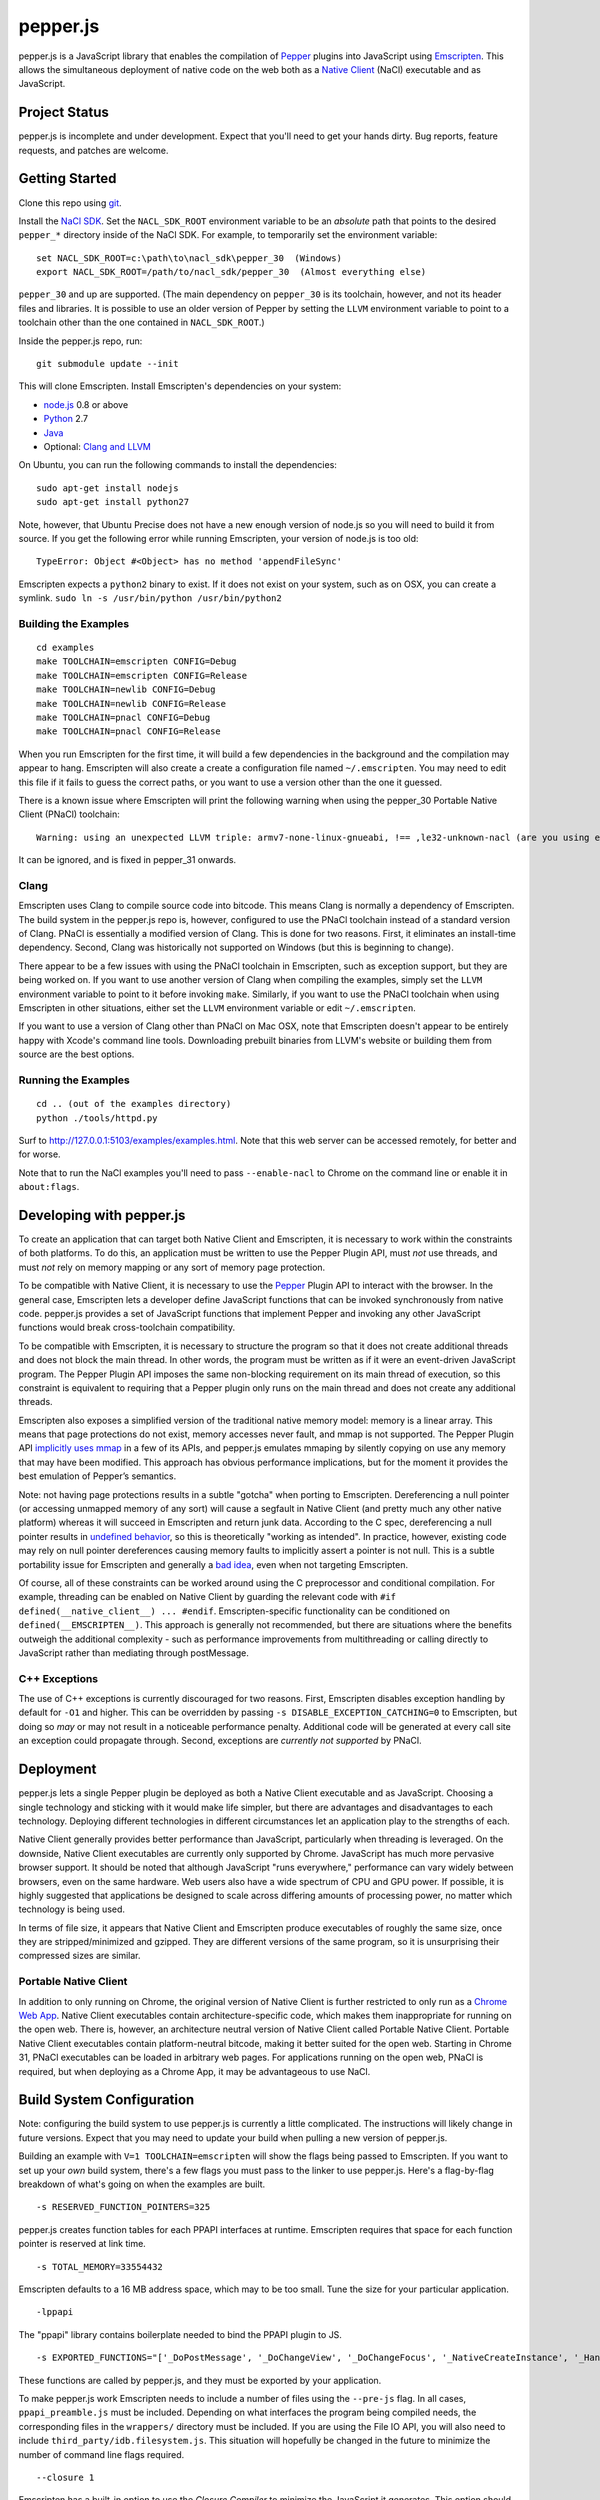=========
pepper.js
=========

pepper.js is a JavaScript library that enables the compilation of Pepper_
plugins into JavaScript using Emscripten_.  This allows the simultaneous
deployment of native code on the web both as a `Native Client`_ (NaCl)
executable and as JavaScript.

.. _Pepper: https://developers.google.com/native-client/pepperc/
.. _Emscripten: https://github.com/kripken/emscripten
.. _`Native Client`: http://gonacl.com

--------------
Project Status
--------------

pepper.js is incomplete and under development.  Expect that you'll need to get
your hands dirty.  Bug reports, feature requests, and patches are welcome.

---------------
Getting Started
---------------

Clone this repo using git_.

Install the `NaCl SDK`_.  Set the ``NACL_SDK_ROOT`` environment variable to be
an *absolute* path that points to the desired ``pepper_*`` directory inside of
the NaCl SDK.  For example, to temporarily set the environment variable:

::

    set NACL_SDK_ROOT=c:\path\to\nacl_sdk\pepper_30  (Windows)
    export NACL_SDK_ROOT=/path/to/nacl_sdk/pepper_30  (Almost everything else)

``pepper_30`` and up are supported.  (The main dependency on
``pepper_30`` is its toolchain, however, and not its header files and libraries.
It is possible to use an older version of Pepper by setting the ``LLVM``
environment variable to point to a toolchain other than the one contained in
``NACL_SDK_ROOT``.)

Inside the pepper.js repo, run:

::

    git submodule update --init

This will clone Emscripten.  Install Emscripten's dependencies on your system:

* node.js_ 0.8 or above
* Python_ 2.7
* Java_
* Optional: `Clang and LLVM`_

.. _git: http://git-scm.com/downloads
.. _`NaCl SDK`: https://developers.google.com/native-client/sdk/download
.. _node.js: http://nodejs.org/download/
.. _Python: http://www.python.org/download/
.. _Java: http://java.com/en/download/index.jsp
.. _`Clang and LLVM`: http://llvm.org/releases/download.html

On Ubuntu, you can run the following commands to install the dependencies:

::

    sudo apt-get install nodejs
    sudo apt-get install python27

Note, however, that Ubuntu Precise does not have a new enough version of node.js
so you will need to build it from source.  If you get the following error while
running Emscripten, your version of node.js is too old:

::

    TypeError: Object #<Object> has no method 'appendFileSync'

Emscripten expects a ``python2`` binary to exist.  If it does not exist on your
system, such as on OSX, you can create a symlink.
``sudo ln -s /usr/bin/python /usr/bin/python2``

Building the Examples
---------------------

::

    cd examples
    make TOOLCHAIN=emscripten CONFIG=Debug
    make TOOLCHAIN=emscripten CONFIG=Release
    make TOOLCHAIN=newlib CONFIG=Debug
    make TOOLCHAIN=newlib CONFIG=Release
    make TOOLCHAIN=pnacl CONFIG=Debug
    make TOOLCHAIN=pnacl CONFIG=Release

When you run Emscripten for the first time, it will build a few dependencies in
the background and the compilation may appear to hang.  Emscripten will also
create a create a configuration file named ``~/.emscripten``.  You may need to
edit this file if it fails to guess the correct paths, or you want to use a
version other than the one it guessed.

There is a known issue where Emscripten will print the following warning when
using the pepper_30 Portable Native Client (PNaCl) toolchain:

::

    Warning: using an unexpected LLVM triple: armv7-none-linux-gnueabi, !== ,le32-unknown-nacl (are you using emcc for everything and not clang?)

It can be ignored, and is fixed in pepper_31 onwards.

Clang
-----

Emscripten uses Clang to compile source code into bitcode.  This means Clang is
normally a dependency of Emscripten.  The build system in the pepper.js repo is,
however, configured to use the PNaCl toolchain instead of a standard version of
Clang.  PNaCl is essentially a modified version of Clang.  This is done for two
reasons.  First, it eliminates an install-time dependency.  Second, Clang was
historically not supported on Windows (but this is beginning to change).

There appear to be a few issues with using the PNaCl
toolchain in Emscripten, such as exception support, but they are being worked
on.  If you want to use another version of Clang when compiling the examples,
simply set the ``LLVM`` environment variable to point to it before invoking
``make``.  Similarly, if you want to use the PNaCl toolchain when using
Emscripten in other situations, either set the ``LLVM`` environment variable or
edit ``~/.emscripten``.

If you want to use a version of Clang other than PNaCl on Mac OSX, note that
Emscripten doesn't appear to be entirely happy with Xcode's command line tools.
Downloading prebuilt binaries from LLVM's website or building them from source
are the best options.

Running the Examples
--------------------

::

    cd .. (out of the examples directory)
    python ./tools/httpd.py

Surf to http://127.0.0.1:5103/examples/examples.html.  Note that this web server
can be accessed remotely, for better and for worse.

Note that to run the NaCl examples you'll need to pass ``--enable-nacl`` to
Chrome on the command line or enable it in ``about:flags``.

-------------------------
Developing with pepper.js
-------------------------

To create an application that can target both Native Client and Emscripten, it
is necessary to work within the constraints of both platforms.  To do this, an
application must be written to use the Pepper Plugin API, must *not* use
threads, and must *not* rely on memory mapping or any sort of memory page
protection.

To be compatible with Native Client, it is necessary to use the Pepper_ Plugin
API to interact with the browser.  In the general case, Emscripten lets a
developer define JavaScript functions that can be invoked synchronously from
native code.  pepper.js provides a set of JavaScript functions that implement
Pepper and invoking any other JavaScript functions would break cross-toolchain
compatibility.

To be compatible with Emscripten, it is necessary to structure the program so
that it does not create additional threads and does not block the main thread.
In other words, the program must be written as if it were an event-driven
JavaScript program.  The Pepper Plugin API imposes the same non-blocking
requirement on its main thread of execution, so this constraint is equivalent to
requiring that a Pepper plugin only runs on the main thread and does not create
any additional threads.

Emscripten also exposes a simplified version of the traditional native memory
model: memory is a linear array.  This means that page protections do not exist,
memory accesses never fault, and mmap is not supported.  The Pepper Plugin API
`implicitly uses mmap`_ in a few of its APIs, and pepper.js emulates mmaping by
silently copying on use any memory that may have been modified.  This approach
has obvious performance implications, but for the moment it provides the best
emulation of Pepper’s semantics.

.. _`implicitly uses mmap`: https://developers.google.com/native-client/pepperc/struct_p_p_b___image_data__1__0

Note: not having page protections results in a subtle "gotcha" when porting to
Emscripten.  Dereferencing a null pointer (or accessing unmapped memory of any
sort) will cause a segfault in Native Client (and pretty much any other native
platform) whereas it will succeed in Emscripten and return junk data.  According
to the C spec, dereferencing a null pointer results in `undefined behavior`_, so
this is theoretically "working as intended".  In practice, however, existing
code may rely on null pointer dereferences causing memory faults to implicitly
assert a pointer is not null.  This is a subtle portability issue for Emscripten
and generally a `bad idea`_, even when not targeting Emscripten.

.. _`undefined behavior`: http://blog.llvm.org/2011/05/what-every-c-programmer-should-know.html
.. _`bad idea`: http://codearcana.com/posts/2013/04/23/exploiting-a-go-binary.html

Of course, all of these constraints can be worked around using the C
preprocessor and conditional compilation.  For example, threading can be enabled
on Native Client by guarding the relevant code with ``#if
defined(__native_client__) ... #endif``.  Emscripten-specific functionality can
be conditioned on ``defined(__EMSCRIPTEN__)``.  This approach is generally not
recommended, but there are situations where the benefits outweigh the additional
complexity - such as performance improvements from multithreading or calling
directly to JavaScript rather than mediating through postMessage.

C++ Exceptions
--------------

The use of C++ exceptions is currently discouraged for two reasons.  First,
Emscripten disables exception handling by default for ``-O1`` and higher. This
can be overridden by passing ``-s DISABLE_EXCEPTION_CATCHING=0`` to Emscripten,
but doing so *may* or may not result in a noticeable performance penalty.
Additional code will be generated at every call site an exception could
propagate through.  Second, exceptions are `currently not supported` by PNaCl.

.. _`currently not supported`: https://code.google.com/p/nativeclient/issues/detail?id=2798

----------
Deployment
----------

pepper.js lets a single Pepper plugin be deployed as both a Native Client
executable and as JavaScript.  Choosing a single technology and sticking with it
would make life simpler, but there are advantages and disadvantages to each
technology.  Deploying different technologies in different circumstances let an
application play to the strengths of each.

Native Client generally provides better performance than JavaScript,
particularly when threading is leveraged.  On the downside, Native Client
executables are currently only supported by Chrome.  JavaScript has much more
pervasive browser support.  It should be noted that although JavaScript "runs
everywhere," performance can vary widely between browsers, even on the same
hardware.  Web users also have a wide spectrum of CPU and GPU power.  If
possible, it is highly suggested that applications be designed to scale across
differing amounts of processing power, no matter which technology is being used.

In terms of file size, it appears that Native Client and Emscripten produce
executables of roughly the same size, once they are stripped/minimized and
gzipped.  They are different versions of the same program, so it is unsurprising
their compressed sizes are similar.

Portable Native Client
----------------------

In addition to only running on Chrome, the original version of Native Client is
further restricted to only run as a `Chrome Web App`_.  Native Client
executables contain architecture-specific code, which makes them inappropriate
for running on the open web.  There is, however, an architecture neutral version
of Native Client called Portable Native Client.  Portable Native Client
executables contain platform-neutral bitcode, making it better suited for the
open web.  Starting in Chrome 31, PNaCl executables can be loaded in arbitrary
web pages.  For applications running on the open web, PNaCl is required, but
when deploying as a Chrome App, it may be advantageous to use NaCl.

.. _`Chrome Web App`: http://developer.chrome.com/extensions/apps.html

--------------------------
Build System Configuration
--------------------------

Note: configuring the build system to use pepper.js is currently a little
complicated.  The instructions will likely change in future versions.  Expect
that you may need to update your build when pulling a new version of pepper.js.

Building an example with ``V=1 TOOLCHAIN=emscripten`` will show the flags being
passed to Emscripten.  If you want to set up your *own* build system, there's a
few flags you must pass to the linker to use pepper.js.  Here's a flag-by-flag
breakdown of what's going on when the examples are built.

::

    -s RESERVED_FUNCTION_POINTERS=325

pepper.js creates function tables for each PPAPI interfaces at runtime.
Emscripten requires that space for each function pointer is reserved at link
time.

::

    -s TOTAL_MEMORY=33554432

Emscripten defaults to a 16 MB address space, which may to be too small.  Tune
the size for your particular application.

::

    -lppapi

The "ppapi" library contains boilerplate needed to bind the PPAPI plugin to JS.

::

    -s EXPORTED_FUNCTIONS="['_DoPostMessage', '_DoChangeView', '_DoChangeFocus', '_NativeCreateInstance', '_HandleInputEvent']"

These functions are called by pepper.js, and they must be exported by your
application.

To make pepper.js work Emscripten needs to include a number of files using the
``--pre-js`` flag.  In all cases, ``ppapi_preamble.js`` must be included.
Depending on what interfaces the program being compiled needs, the corresponding
files in the ``wrappers/`` directory must be included.  If you are using the
File IO API, you will also need to include ``third_party/idb.filesystem.js``.
This situation will hopefully be changed in the future to minimize the number of
command line flags required.

::

    --closure 1

Emscripten has a built-in option to use the `Closure Compiler` to minimize the
JavaScript it generates.  This option should only be used for release builds
because minification obfuscates the generated code, similar to optimization
passes in C compilers. The minimization process renames variables and methods.
To maintain correctness, the Closure Compiler needs to avoid renaming variables
and methods that are built in to the browser.  If it renames built-in names, the
resulting program breaks.  pepper.js uses a number of relatively new APIs that
Closure does not know about, yet.  Closure will mangle these names unless it is
explicitly told to preserve them.  To prevent these APIs from being mangled,
they can be declared "extern" in a JavaScript file and passed to Closure.
Emcsripten calls Closure internally, and extern declarations must be tunneled to
Closure through an environment variable rather than being passed on the command
line.

.. _`Closure Compiler`: https://developers.google.com/closure/compiler/

::

    EMCC_CLOSURE_ARGS=--externs $(PEPPERJS_SRC_ROOT)/externs.js --externs $(PEPPERJS_SRC_ROOT)/third_party/w3c_audio.js

-----------------------------
PPAPI Interfaces in pepper.js
-----------------------------

Unsupported Interfaces
----------------------

There are currently a few Pepper Interfaces not supported by pepper.js.  For
example, ``PPB_MessageLoop`` is not supported because it only makes sense when
additional threads are created.  There are also a number of interfaces that
simply haven’t been implemented, yet:

* ``PPB_Gamepad``
* ``PPB_MouseCursor``
* ``PPB_TouchInputEvent``
* Networking-related interfaces
    * ``PPB_HostResolver``
    * ``PPB_NetAddress``
    * ``PPB_NetworkProxy``
    * ``PPB_TCPSocket``
    * ``PPB_UDPSocket``
    * ``PPB_WebSocket``

Incomplete Support
------------------

pepper.js was developed using test-driven development.  Features are only added
when tests are available (either automatic or manual).  This means that even if
an interface is supported, there may be missing features or subtle
incompatibilities where test coverage is not available.  Lack of test coverage
will be the main difficulty in getting pepper.js to v1.0.

If an unimplemented interface is requested, pepper.js will return a null pointer
and log the request to the JavaScript console.  If an unimplemented function is
called, an exception with be thrown.

To find which interfaces have been implemented, run the following command in the
root of the repo:

::

    git grep "registerInterface(\""

To find unimplemented functions:

::

    git grep "not implemented"

If you need a particular interface or function for your application, do not
hesitate to file a feature request on the bug tracker.  Test cases and patches
are welcome, if you're particularly interested in the feature.

Implementation Errata
---------------------

The Graphics2D and Graphics3D interfaces will automatically swap buffers every
frame, even if Flush or SwapBuffers is not called. This behavior should not be
noticeable for most applications. Explicit swapping could be emulated by
creating an offscreen buffer, but this would cost time and memory.

Graphics3D may not strictly honor ``PP_GRAPHICS3DATTRIB_*`` parameters but best
effort will be made to do something reasonable.  WebGL_ provides less control
than PPAPI, and pepper.js is implemented on top of WebGL.  For example, if a
24-bit depth buffer is requested there will be a depth buffer but WebGL only
makes guarantees that depth buffers are at least 16 bits.

.. _WebGL: https://www.khronos.org/registry/webgl/specs/1.0/

In NaCl, ``PPB_View`` specifies coordinates in terms of device independent
pixels (the resolution of your screen, divided by a constant factor for high DPI
displays).  Most DOM elements work in terms of CSS pixels, however, which are
affected by zooming in or out on a page and other forms of full-page scaling.
If effect, NaCl sees the rectangle it occupies on the screen grow and shrink
when the page is scaled.  NaCl can transform from device independent pixels to
CSS pixels by using the scaling factor returned from ``GetCSSScale``.  pepper.js
always works in terms of CSS pixels because JavaScript does not appear to expose
such a scaling factor.  ``GetCSSScale`` will always return ``1``.  In effect,
pepper.js does not see the rectangle it occupies change when zooming in or out
on a page.

Using BGRA image formats will result in a silent performance penalty. In
general, web APIs tend to be strongly opinionated that premultiplied RGBA is the
image format that should be used. Any other format must be manually converted
into premultiplied RGBA.

The Audio API only supports one sample rate - whatever the underlying Web Audio
API uses, which is whatever the OS defaults to, which tends to be either 44.1k
or 48k. 48k appears to be a little more common.  This means that an app
expecting a particular sample rate may not be able to get it, and this can cause
serious difficulties.  In the future, resampling could be performed as a
polyfill, but this would be slow.

URLLoader intentionally deviates from the native implementation's behavior when
it is at odds with XMLHttpRequest. For example, pepper.js does not identify CORS
failures as ``PP_ERROR_NOACCESS``, instead it returns ``PP_ERROR_FAILED``.

URLLoader does not stream - the data appears all at once. This is a consequence
of doing an XHR with ``requestType`` set to ``arraybuffer``, it does not appear
to give partial results.

If multiple mouse buttons are held, pepper.js will list all of them as event
modifiers. PPAPI will only list one button - the one with the lowest enum
value. There is a known bug where pepper.js will not update the modifier state
if a button is pressed or released outside of pepper.js's canvas.

Platform Errata
---------------

``PPB_Graphics3D`` does not work on Internet Explorer 10 or before because WebGL
is not supported.  WebGL is supported on Safari, but it must be manually
enabled: https://discussions.apple.com/thread/3300585.

``PPB_MouseLock`` and ``PPB_Fullscreen`` are only supported in Chrome and
Firefox.  The behavior of these interfaces varies somewhat between the two
browsers, however.  Safari supports fullscreen, but does not support mouse lock.

The file interfaces are currently supported only by Chrome. (Creation and last
access time are not supported, even on Chrome.) A polyfill for Firefox and IE is
included in pepper.js, but it has a few known bugs - such as not being able to
resize existing files. Another issue is that the Closure compiler will rename
fields in persistent data structures, resulting in data incompatibility/loss
between Debug and Release versions, and possibly even between different Release
versions.

Chrome will smoothly scale the image composited into the page when using
pepper.js, all other browsers will do nearest-neighbor scaling.  Native Client
executables will do nearest-neighbor scaling in Chrome.  This means low res or
pixel style graphics will be slightly blurred on Chrome with pepper.js, unless
the back buffer is the same size as the view port and the scaling factor for
high DPI displays is accounted for.

Input events are a little fiddly due to inconsistencies between browsers. For
example, the delta for scroll wheel events is scaled differently in different
browsers. pepper.js attempts to normalize this, but in general, cross-platform
inconsistencies should be expected in the input event interface.

Mobile browsers have not been tested.

The "Probe Interfaces" example should help discover what interfaces are
available on a particular platform.

------------
Getting Help
------------

* native-client-discuss_ for questions about pepper.js and Native Client.
* emscripten-discuss_ for Emscripten-specific questions.

.. _native-client-discuss: https://groups.google.com/forum/#!forum/native-client-discuss
.. _emscripten-discuss: https://groups.google.com/forum/#!forum/emscripten-discuss
